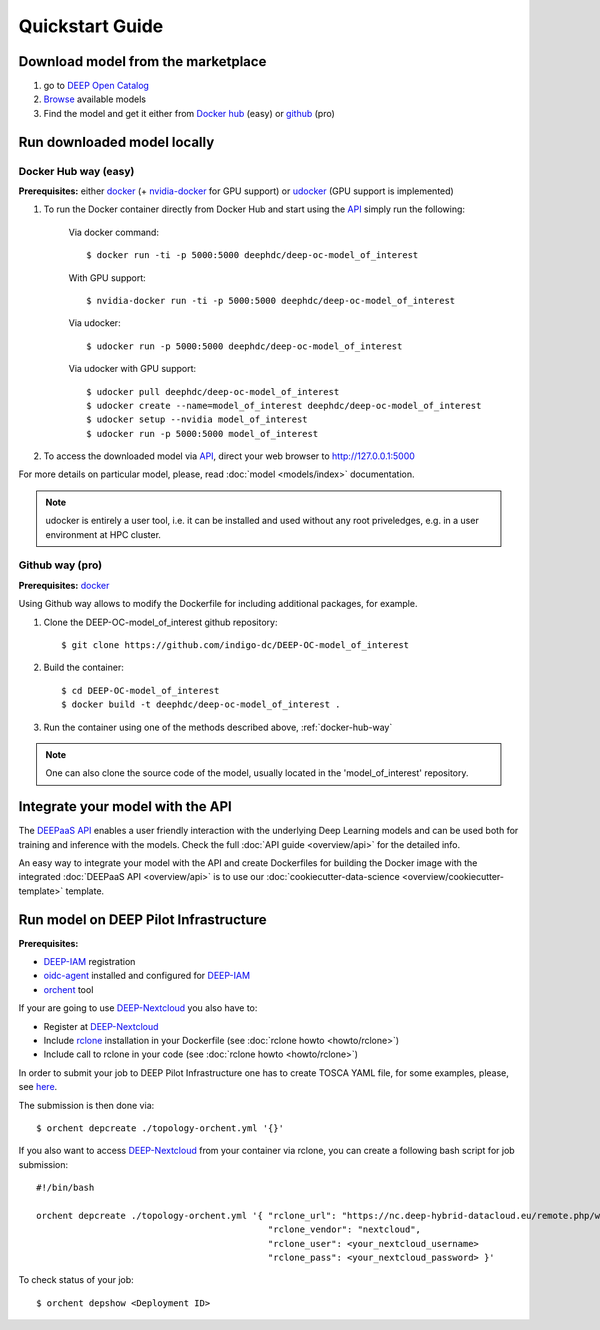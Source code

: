 =================
Quickstart Guide
=================

.. todo:: Provide information on (at least):

   1. How to download and test a model (i.e. get docker, go to the marketplace, get the model, run it).

   2. Use cookiecutter to develop a model

   3. Integrate an existing model with DEEPaaS

   4. Create a container from a model


Download model from the marketplace
-----------------------------------

#. go to `DEEP Open Catalog <https://deephdc.github.io/>`_
#. `Browse <https://deephdc.github.io/#model-list>`_ available models
#. Find the model and get it either from `Docker hub <https://hub.docker.com/u/deephdc>`_ (easy) or `github <https://github.com/topics/deep-hybrid-datacloud>`_ (pro)


Run downloaded model locally
----------------------------

.. _docker-hub-way:

Docker Hub way (easy)
^^^^^^^^^^^^^^^^^^^^^
**Prerequisites:** either `docker <https://docs.docker.com/install/#supported-platforms>`_  
(+ `nvidia-docker <https://github.com/nvidia/nvidia-docker/wiki/Installation-(version-2.0)>`_ for GPU support) or 
`udocker <https://github.com/indigo-dc/udocker/releases>`_ (GPU support is implemented)

1. To run the Docker container directly from Docker Hub and start using the `API <https://github.com/indigo-dc/DEEPaaS>`_ simply run the following:

    Via docker command::

        $ docker run -ti -p 5000:5000 deephdc/deep-oc-model_of_interest

    With GPU support::

        $ nvidia-docker run -ti -p 5000:5000 deephdc/deep-oc-model_of_interest
    
    Via udocker::

        $ udocker run -p 5000:5000 deephdc/deep-oc-model_of_interest
    
    Via udocker with GPU support::

        $ udocker pull deephdc/deep-oc-model_of_interest
        $ udocker create --name=model_of_interest deephdc/deep-oc-model_of_interest
        $ udocker setup --nvidia model_of_interest
        $ udocker run -p 5000:5000 model_of_interest
    
2. To access the downloaded model via `API <https://github.com/indigo-dc/DEEPaaS>`_, direct your web browser to http://127.0.0.1:5000

For more details on particular model, please, read :doc:`model <models/index>` documentation.

.. note:: udocker is entirely a user tool, i.e. it can be installed and used without any root priveledges, e.g. in a user environment at HPC cluster.

Github way (pro)
^^^^^^^^^^^^^^^^
**Prerequisites:** `docker <https://docs.docker.com/install/#supported-platforms>`_

Using Github way allows to modify the Dockerfile for including additional packages, for example.

1. Clone the DEEP-OC-model_of_interest github repository::

    $ git clone https://github.com/indigo-dc/DEEP-OC-model_of_interest

2. Build the container::

    $ cd DEEP-OC-model_of_interest
    $ docker build -t deephdc/deep-oc-model_of_interest .

3. Run the container using one of the methods described above, :ref:`docker-hub-way`

.. note:: One can also clone the source code of the model, usually located in the 'model_of_interest' repository.  


Integrate your model with the API
---------------------------------

.. image:: ../_static/deepaas.png

The `DEEPaaS API <https://github.com/indigo-dc/DEEPaaS>`_ enables a user friendly interaction with the underlying Deep
Learning models and can be used both for training and inference with the models. Check the full :doc:`API guide <overview/api>` for the detailed info.

An easy way to integrate your model with the API and create Dockerfiles for building the Docker image with the integrated 
:doc:`DEEPaaS API <overview/api>` is to use our :doc:`cookiecutter-data-science <overview/cookiecutter-template>` template.


Run model on DEEP Pilot Infrastructure
---------------------------------
**Prerequisites:**

* `DEEP-IAM <https://iam.deep-hybrid-datacloud.eu/>`_ registration
* `oidc-agent <https://github.com/indigo-dc/oidc-agent/releases>`_ installed and configured for `DEEP-IAM <https://iam.deep-hybrid-datacloud.eu/>`_
* `orchent <https://github.com/indigo-dc/orchent/releases>`_ tool

If your are going to use `DEEP-Nextcloud <https://nc.deep-hybrid-datacloud.eu>`_ you also have to:

* Register at `DEEP-Nextcloud <https://nc.deep-hybrid-datacloud.eu>`_
* Include `rclone <https://rclone.org/install/>`_ installation in your Dockerfile (see :doc:`rclone howto <howto/rclone>`)
* Include call to rclone in your code (see :doc:`rclone howto <howto/rclone>`)

In order to submit your job to DEEP Pilot Infrastructure one has to create TOSCA YAML file, for some examples, please, 
see `here <https://github.com/indigo-dc/tosca-templates/tree/master/deep-oc>`_.

The submission is then done via::

    $ orchent depcreate ./topology-orchent.yml '{}'
    
If you also want to access `DEEP-Nextcloud <https://nc.deep-hybrid-datacloud.eu>`_ from your container via rclone, 
you can create a following bash script for job submission::

    #!/bin/bash
 
    orchent depcreate ./topology-orchent.yml '{ "rclone_url": "https://nc.deep-hybrid-datacloud.eu/remote.php/webdav/",
                                                "rclone_vendor": "nextcloud",
                                                "rclone_user": <your_nextcloud_username>
                                                "rclone_pass": <your_nextcloud_password> }'


To check status of your job::

    $ orchent depshow <Deployment ID>
